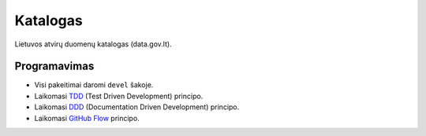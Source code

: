 Katalogas
#########


Lietuvos atvirų duomenų katalogas (data.gov.lt).


Programavimas
*************

- Visi pakeitimai daromi ``devel`` šakoje.
- Laikomasi TDD_ (Test Driven Development) principo.
- Laikomasi DDD_ (Documentation Driven Development) principo.
- Laikomasi `GitHub Flow`_ principo.

.. _TDD: https://en.wikipedia.org/wiki/Test-driven_development
.. _DDD: https://gist.github.com/zsup/9434452
.. _GitHub Flow: https://docs.github.com/en/get-started/quickstart/github-flow
